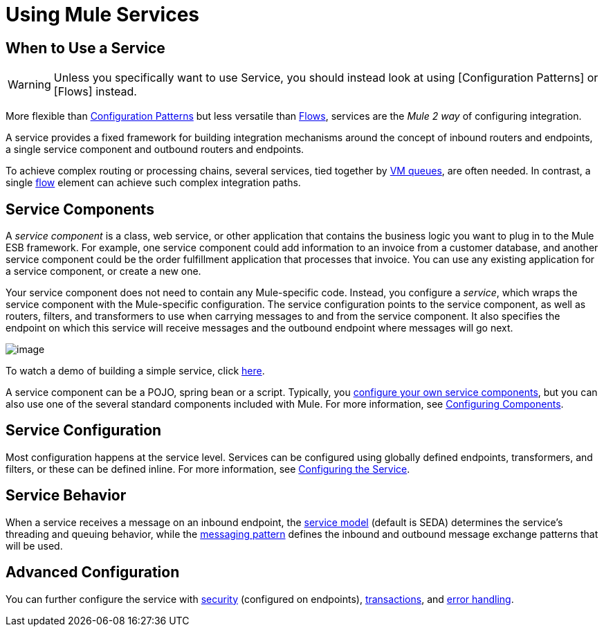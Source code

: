 = Using Mule Services

== When to Use a Service

[WARNING]
Unless you specifically want to use Service, you should instead look at using [Configuration Patterns] or [Flows] instead.

More flexible than link:/documentation-3.2/display/32X/Using+Mule+Configuration+Patterns[Configuration Patterns] but less versatile than link:/documentation-3.2/display/32X/Using+Flows+for+Service+Orchestration[Flows], services are the _Mule 2 way_ of configuring integration.

A service provides a fixed framework for building integration mechanisms around the concept of inbound routers and endpoints, a single service component and outbound routers and endpoints.

To achieve complex routing or processing chains, several services, tied together by link:/documentation-3.2/display/32X/VM+Transport+Reference[VM queues], are often needed. In contrast, a single link:/documentation-3.2/display/32X/Using+Flows+for+Service+Orchestration[flow] element can achieve such complex integration paths.

== Service Components

A _service component_ is a class, web service, or other application that contains the business logic you want to plug in to the Mule ESB framework. For example, one service component could add information to an invoice from a customer database, and another service component could be the order fulfillment application that processes that invoice. You can use any existing application for a service component, or create a new one.

Your service component does not need to contain any Mule-specific code. Instead, you configure a _service_, which wraps the service component with the Mule-specific configuration. The service configuration points to the service component, as well as routers, filters, and transformers to use when carrying messages to and from the service component. It also specifies the endpoint on which this service will receive messages and the outbound endpoint where messages will go next.

image:/documentation-3.2/download/attachments/29425758/service.jpg?version=1&modificationDate=1211748069881[image]

To watch a demo of building a simple service, click http://www.mulesoft.com/demo-building-simple-service-mule[here].

A service component can be a POJO, spring bean or a script. Typically, you link:/documentation-3.2/display/32X/Developing+Components[configure your own service components], but you can also use one of the several standard components included with Mule. For more information, see link:/documentation-3.2/display/32X/Configuring+Components[Configuring Components].

== Service Configuration

Most configuration happens at the service level. Services can be configured using globally defined endpoints, transformers, and filters, or these can be defined inline. For more information, see link:/documentation-3.2/display/32X/Configuring+the+Service[Configuring the Service].

== Service Behavior

When a service receives a message on an inbound endpoint, the link:/documentation-3.2/display/32X/Models[service model] (default is SEDA) determines the service's threading and queuing behavior, while the link:/documentation-3.2/display/32X/Service+Messaging+Styles[messaging pattern] defines the inbound and outbound message exchange patterns that will be used.

== Advanced Configuration

You can further configure the service with link:/documentation-3.2/display/32X/Configuring+Security[security] (configured on endpoints), link:/documentation-3.2/display/32X/Transaction+Management[transactions], and link:/documentation-3.2/display/32X/Error+Handling[error handling].
